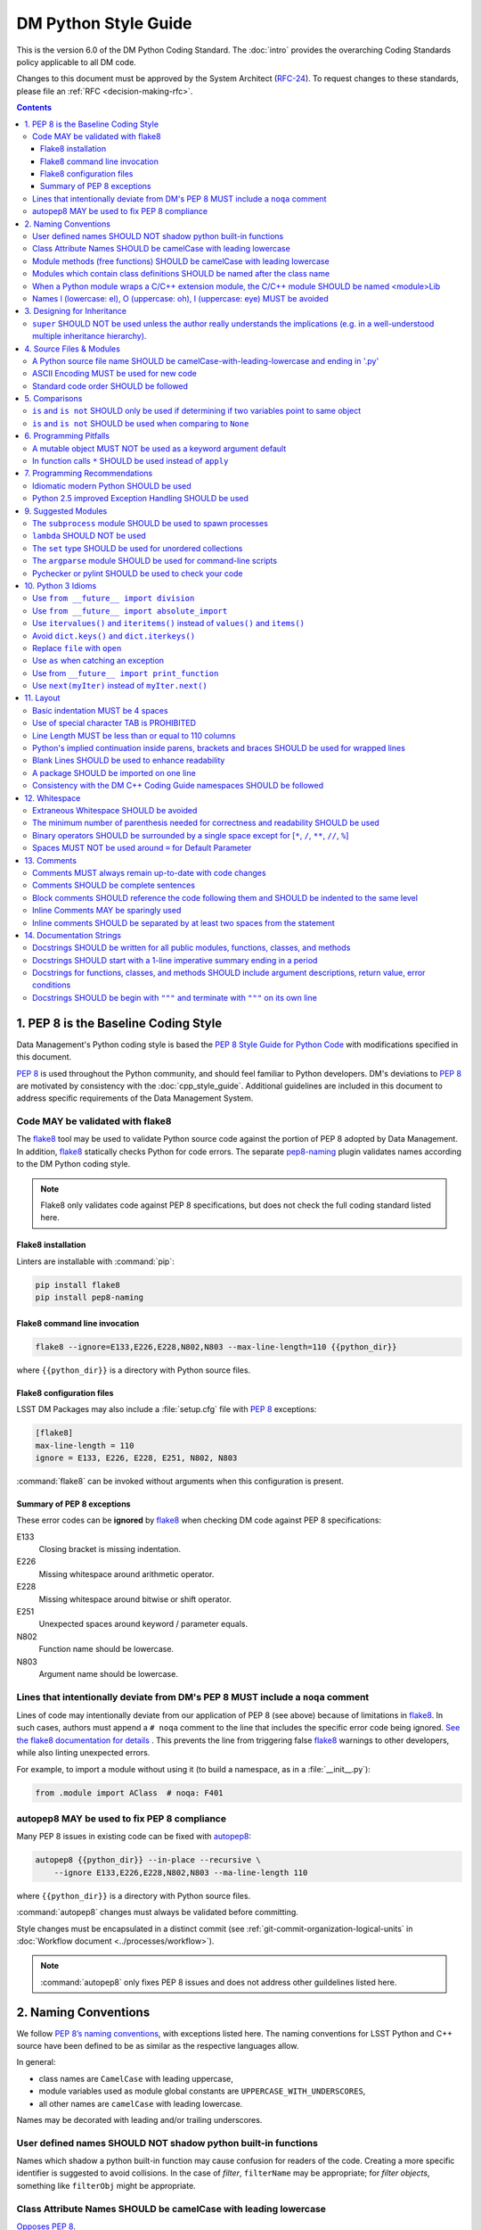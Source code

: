 #####################
DM Python Style Guide
#####################

This is the version 6.0 of the DM Python Coding Standard.
The :doc:`intro` provides the overarching Coding Standards policy applicable to all DM code.

Changes to this document must be approved by the System Architect (`RFC-24 <https://jira.lsstcorp.org/browse/RFC-24>`_).
To request changes to these standards, please file an :ref:`RFC <decision-making-rfc>`.

.. contents::
   :depth: 4

.. _style-guide-py-intro:

1. PEP 8 is the Baseline Coding Style
=====================================

Data Management's Python coding style is based the `PEP 8 Style Guide for Python Code <https://www.python.org/dev/peps/pep-0008/>`_ with modifications specified in this document.

`PEP 8`_ is used throughout the Python community, and should feel familiar to Python developers.
DM's deviations to `PEP 8`_ are motivated by consistency with the :doc:`cpp_style_guide`.
Additional guidelines are included in this document to address specific requirements of the Data Management System.

.. _PEP 8: http://www.python.org/dev/peps/pep-0008/

.. _style-guide-py-flake8:

Code MAY be validated with flake8
---------------------------------

The flake8_ tool may be used to validate Python source code against the portion of PEP 8 adopted by Data Management.
In addition, flake8_ statically checks Python for code errors.
The separate `pep8-naming`_ plugin validates names according to the DM Python coding style.

.. note::
   
   Flake8 only validates code against PEP 8 specifications, but does not check the full coding standard listed here.

.. _flake8: https://flake8.readthedocs.io
.. _pep8-naming: http://pypi.python.org/pypi/pep8-naming

Flake8 installation
^^^^^^^^^^^^^^^^^^^

Linters are installable with :command:`pip`:

.. code-block:: bash

   pip install flake8
   pip install pep8-naming

Flake8 command line invocation
^^^^^^^^^^^^^^^^^^^^^^^^^^^^^^

.. code-block:: bash

   flake8 --ignore=E133,E226,E228,N802,N803 --max-line-length=110 {{python_dir}}

where ``{{python_dir}}`` is a directory with Python source files.

Flake8 configuration files
^^^^^^^^^^^^^^^^^^^^^^^^^^

LSST DM Packages may also include a :file:`setup.cfg` file with `PEP 8`_ exceptions:

.. code-block:: ini

	[flake8]
	max-line-length = 110
	ignore = E133, E226, E228, E251, N802, N803

:command:`flake8` can be invoked without arguments when this configuration is present.

Summary of PEP 8 exceptions
^^^^^^^^^^^^^^^^^^^^^^^^^^^

These error codes can be **ignored** by flake8_ when checking DM code against PEP 8 specifications:

E133
   Closing bracket is missing indentation.

E226
   Missing whitespace around arithmetic operator.

E228
   Missing whitespace around bitwise or shift operator.

E251
   Unexpected spaces around keyword / parameter equals.

N802
   Function name should be lowercase.

N803
   Argument name should be lowercase.

.. _style-guide-py-noqa:

Lines that intentionally deviate from DM's PEP 8 MUST include a ``noqa`` comment
--------------------------------------------------------------------------------

Lines of code may intentionally deviate from our application of PEP 8 (see above) because of limitations in flake8_.
In such cases, authors must append a ``# noqa`` comment to the line that includes the specific error code being ignored.
`See the flake8 documentation for details <https://flake8.readthedocs.io/en/latest/user/ignoring-errors.html#in-line-ignoring-errors>`__ .
This prevents the line from triggering false flake8_ warnings to other developers, while also linting unexpected errors.

For example, to import a module without using it (to build a namespace, as in a :file:`__init__.py`):

.. code-block:: py

   from .module import AClass  # noqa: F401

.. seealso::

   - `flake8 error codes <https://flake8.readthedocs.io/en/latest/user/error-codes.html>`_
   - `pycodestyle error codes <https://pycodestyle.readthedocs.io/en/latest/intro.html#error-codes>`_
   - `pep8-naming error codes <https://github.com/PyCQA/pep8-naming#plugin-for-flake8>`_

.. _style-guide-py-autopep8:

autopep8 MAY be used to fix PEP 8 compliance
--------------------------------------------

Many PEP 8 issues in existing code can be fixed with `autopep8`_:

.. code-block:: bash

   autopep8 {{python_dir}} --in-place --recursive \
       --ignore E133,E226,E228,N802,N803 --ma-line-length 110

where ``{{python_dir}}`` is a directory with Python source files.

:command:`autopep8` changes must always be validated before committing.

Style changes must be encapsulated in a distinct commit (see :ref:`git-commit-organization-logical-units` in :doc:`Workflow document <../processes/workflow>`).

.. note::

   :command:`autopep8` only fixes PEP 8 issues and does not address other guildelines listed here.

.. _autopep8: https://pypi.python.org/pypi/autopep8

.. _style-guide-py-naming:

2. Naming Conventions
=====================

We follow `PEP 8ʼs naming conventions <https://www.python.org/dev/peps/pep-0008/#naming-conventions>`_, with exceptions listed here.
The naming conventions for LSST Python and C++ source have been defined to be as similar as the respective languages allow.

In general:

- class names are ``CamelCase`` with leading uppercase,
- module variables used as module global constants are ``UPPERCASE_WITH_UNDERSCORES``,
- all other names are ``camelCase`` with leading lowercase.

Names may be decorated with leading and/or trailing underscores.

.. _style-guide-py-2-2:

User defined names SHOULD NOT shadow python built-in functions
--------------------------------------------------------------

Names which shadow a python built-in function may cause confusion for readers of the code.
Creating a more specific identifier is suggested to avoid collisions.
In the case of *filter*, ``filterName`` may be appropriate; for *filter objects*, something like ``filterObj`` might be appropriate.

.. _style-guide-py-naming-attributes:

Class Attribute Names SHOULD be camelCase with leading lowercase
----------------------------------------------------------------

`Opposes PEP 8 <https://www.python.org/dev/peps/pep-0008/#id45>`__.

.. _style-guide-py-naming-functions:

Module methods (free functions) SHOULD be camelCase with leading lowercase
--------------------------------------------------------------------------

`Opposes PEP 8 <https://www.python.org/dev/peps/pep-0008/#id45>`__.

.. _style-guide-py-naming-class-modules:

Modules which contain class definitions SHOULD be named after the class name
----------------------------------------------------------------------------

Modules which contain class definitions should be named after the class name (one module per class).

.. _style-guide-py-naming-ext-modules:

When a Python module wraps a C/C++ extension module, the C/C++ module SHOULD be named <module>Lib
-------------------------------------------------------------------------------------------------

When an extension module written in C or C++ has an accompanying Python module that provides a higher level (e.g. more object oriented) interface, the C/C++ module should append ``Lib`` to the module's name (e.g. ``socketLib``).

.. _style-guide-py-naming-ambiguous:

Names l (lowercase: el), O (uppercase: oh), I (uppercase: eye) MUST be avoided
------------------------------------------------------------------------------

Never use these characters as single character variable names:

- ``l`` (lowercase letter el),
- ``O`` (uppercase letter oh), or
- ``I`` (uppercase letter eye).

In some fonts, these characters are indistinguishable from the numerals one and zero.
When tempted to use ``l``, use ``L`` instead.

.. _style-guide-py-inheritance:

3. Designing for Inheritance
============================

Always decide whether a class's methods and instance variables (collectively: "attributes") should be public or non-public.
If in doubt, choose non-public; it's easier to make it public later than to make a public attribute non-public.

Public attributes are those that you expect unrelated clients of your class to use, with your commitment to avoid backward incompatible changes.
Non-public attributes are those that are not intended to be used by third parties; you make no guarantees that non-public attributes won't change or even be removed.

We don't use the term "private" here, since no attribute is really private in Python (without a generally unnecessary amount of work).
Another category of attributes are those that are part of the "subclass API" (often called "protected" in other languages).
Some classes are designed to be inherited from, either to extend or modify aspects of the class's behavior.
When designing such a class, take care to make explicit decisions about which attributes are public, which are part of the subclass API, and which are truly only to be used by your base class.

For simple public data attributes, it is best to expose just the attribute name, without complicated accessor/mutator methods.
Keep in mind that Python provides an easy path to future enhancement, should you find that a simple data attribute needs to grow functional behavior.
In that case, use properties to hide functional implementation behind simple data attribute access syntax.

- Note 1: Properties only work on new-style classes.

- Note 2: Try to keep the functional behavior side-effect free, although side-effects such as caching are generally fine.

- Note 3: Avoid using properties for computationally expensive operations; the attribute notation makes the caller believe that access is (relatively) cheap.

.. _style-guide-py-super:

``super`` SHOULD NOT be used unless the author really understands the implications (e.g. in a well-understood multiple inheritance hierarchy).
----------------------------------------------------------------------------------------------------------------------------------------------

Python provides ``super`` so that each parent class' method is only called once (see https://www.python.org/download/releases/2.3/mro/).
The problem is, if you're going to use super at all, then all parent classes in the chain (also called the Method Resolution Order") need to use super otherwise the chain gets interrupted. 
Other subtleties have been noted in https://fuhm.net/super-harmful/:

- Never call super with anything but the exact arguments you received, unless you really know what you're doing.
- When you use it on methods whose acceptable arguments can be altered on a subclass via addition of more optional arguments, always accept ``*args, **kw``, and call ``super`` like ``super(MyClass, self).currentmethod(alltheargsideclared, *args, **kwargs)``.
  If you don't do this, forbid addition of optional arguments in subclasses.
- Never use positional arguments in ``__init__`` or ``__new__``.
  Always use keyword args, and always call them as keywords, and always pass all keywords on to ``super``.

.. _style-guide-py-files:

4. Source Files & Modules
=========================

.. _style-guide-py-file-name:

A Python source file name SHOULD be camelCase-with-leading-lowercase and ending in '.py'
----------------------------------------------------------------------------------------

A module containing a single class should be a ``camelCase``-with-leading-lowercase transliteration of the class's name.

The name of a test case should be descriptive without the need for a trailing numeral to distinguish one test case from another. 

.. TODO consider refactoring tests into their own section

.. _style-guide-py-file-encoding:

ASCII Encoding MUST be used for new code
----------------------------------------

Always use ASCII for new python code.

- **Do not** include a coding comment (as described in  :pep:`263`) for ASCII files.

- Existing code using Latin-1 encoding (a.k.a. ISO-8859-1) is acceptable so long as it has a proper coding comment. All other code must be converted to ASCII or Latin-1 except for 3rd party packages used "as is."

.. _style-guide-py-file-order:

Standard code order SHOULD be followed
--------------------------------------

Within a module, follow the order: 

1. Shebang line, ``#! /usr/bin/env python`` (only for executable scripts)
2. Module-level comments (such as the `license statement <https://github.com/lsst/templates/blob/master/CopyrightHeader.py>`__)
3. Module-level docstring
4. Imports
5. ``__all__`` statement, if any
6. Private module variables (names start with underscore)
7. Private module functions and classes (names start with underscore)
8. Public module variables
9. Public functions and classes
10. Optional test suites

.. note:: Delete mention of test suites?

.. _style-guide-py-comparisons:

5. Comparisons
==============

.. _style-guide-py-comp-is:

``is`` and ``is not`` SHOULD only be used if determining if two variables point to same object
----------------------------------------------------------------------------------------------

Use ``is`` or ``is not`` only for the case that you need to know that two variables point to the exact same object.

To test equality in *value*, use ``==`` or ``!=`` instead.

.. _style-guide-py-comp-none:

``is`` and ``is not`` SHOULD be used when comparing to ``None``
---------------------------------------------------------------

There are two reasons:

1. ``is None`` works with NumPy arrays, whereas ``== None`` does not;
2. ``is None`` is idiomatic.

This is also consistent with :pep:`8`, which `states <https://www.python.org/dev/peps/pep-0008/#id49>`__:

   Comparisons to singletons like ``None`` should always be done with ``is`` or ``is not``, never the equality operators.

For sequences, (`str`, `list`, `tuple`), use the fact that empty sequences are ``False``. 

Yes:

.. code-block:: py

   if not seq:
       pass

   if seq:
       pass

No:

.. code-block:: py

   if len(seq):
       pass

   if not len(seq):
       pass

.. _style-guide-py-pitfalls:

6. Programming Pitfalls
=======================

.. _style-guide-py-pitfalls-mutables:

A mutable object MUST NOT be used as a keyword argument default
---------------------------------------------------------------

Never use a mutable object as default value for a keyword argument in a function or method.

When used a mutable is used as a default keyword argument, the default *can* change from one call to another leading to unexpected behavior.
This issue can be avoided by only using immutable types as default.

For example, rather than provide a default empty list:

.. code-block:: py

   def proclist(alist=[]):
       pass

this function should create a new list in its internal scope:

.. code-block:: py

   def proclist(alist=None):
       if alist is None:
           alist = []

.. _style-guide-py-pitfalls-star-args:

In function calls ``*`` SHOULD be used instead of ``apply``
---------------------------------------------------------------

In old versions of Python, to call a function with an argument list and/or keyword dictionary you had to write ``apply(func, args, keyargs)``.
Now you can write ``func(*args, keyargs)``, which is faster and clearer.

.. _style-guide-py-recommendations:

7. Programming Recommendations
==============================

Try to make your Python code idiomatic (*pythonic*).
Consider the following, slightly adapted from Tim Peters' `The Zen of Python <http://www.python.org/dev/peps/pep-0020>`_:

| Beautiful is better than ugly. 
| Explicit is better than implicit. 
| Simple is better than complex. 
| Complex is better than complicated. 
| Flat is better than nested. 
| Sparse is better than dense. 
| Readability counts. 
| Special cases aren't special enough to break the rules. 
| Although practicality beats purity. 
| Errors should never pass silently. 
| Unless explicitly silenced. 
| In the face of ambiguity, refuse the temptation to guess. 
| There should be one---and preferably only one---obvious way to do it. 
| If the implementation is hard to explain, it's a bad idea. 
| If the implementation is easy to explain, it may be a good idea.

.. _style-guide-py-idiomatic-python:

Idiomatic modern Python SHOULD be used
--------------------------------------

The Python language has evolved with time.
Learn the new features of Python and use them where appropriate to make your code simpler and more readable.
For example:

- Use iterators, generators (classes that act like iterators) and generator expressions (expressions that act like iterators) to iterate over large data sets efficiently.
  (New in Python 2.2, except generator expressions were added in 2.4 and generators were slightly enhanced in Python 2.5.)

- Use the ``with`` statement to simplify resource allocation.
  (New in Python 2.5.)
  For example to be sure a file will be closed when you are done with it: 
  
  .. code-block:: py

     with open('/etc/passwd', 'r') as f:
         for line in f:
             pass

The LSST environment currently supports Python 2.7.x.
Do not use features that are not available in these versions of Python.

.. _style-guide-py-exception-handling-syntax:

Python 2.5 improved Exception Handling SHOULD be used
-----------------------------------------------------

To catch all errors but let :py:exc:`~exceptions.SystemExit` and :py:exc:`~exceptions.KeyboardInterrupt` through, use:

.. code-block:: py

   except Exception, e:
       pass

The exception hierarchy in Python 2.5 was improved, eliminating the need to use this: 

.. code-block:: py

   except (SystemExit, KeyboardInterrupt):
       raise
       except Exception, e:
           pass

.. _style-guide-py-suggested-modules:

9. Suggested Modules
====================

.. _style-guide-py-9-1:

The ``subprocess`` module SHOULD be used to spawn processes
-----------------------------------------------------------

Use the :py:mod:`subprocess` module to spawn processes.
This supersedes and unifies :py:func:`os.system`, ``os.spawn``, :py:func:`os.popen`, etc..
New in Python 2.3.

.. _style-guide-py-9-2:

``lambda`` SHOULD NOT be used
-----------------------------

Avoid the use of ``lambda``.
You can almost always write clearer code by using a named function or using the :py:mod:`functools` module to wrap a function.

.. _style-guide-py-9-3:

The ``set`` type SHOULD be used for unordered collections
---------------------------------------------------------

Use the :py:class`set` type for unordered collections of objects.
New in Python 2.4 (though available via the ``Set`` module in Python 2.3).

.. _style-guide-py-9-4:

The ``argparse`` module SHOULD be used for command-line scripts 
---------------------------------------------------------------

Use the :py:mod:`argparse` module for command-line scripts.

.. _style-guide-py-9-5:

Pychecker or pylint SHOULD be used to check your code
-----------------------------------------------------

Check your code with `pychecker <http://pychecker.sourceforge.net>`_ or `pylint <http://www.pylint.org>`_.

.. _style-guide-py-py3:

10. Python 3 Idioms
===================

It is possible to write much of the Python code in a way that will run well under both Python 2.7 and Python 3.x, without harming readability (and in some cases, improving it).
There are other cases where code can be written in a way that helps the 2to3_ code converter produce more efficient code.

.. _2to3: https://docs.python.org/2/library/2to3.html

.. _style-guide-py-10-1:

Use ``from __future__ import division``
---------------------------------------

This means ``/`` is floating-point division and ``//`` is truncated integer division, regardless of the type of numbers being divided.
This gives more predictable behavior than the old operators, avoiding a common source of obscure bugs.
It also makes intent of the code more obvious.

.. _style-guide-py-10-2:

Use ``from __future__ import absolute_import``
----------------------------------------------

In addition, import local modules using relative imports (e.g. ``from . import foo`` or ``from .foo import bar``).
This results in clearer code and avoids shadowing global modules with local modules.
It also makes 2to3_ conversion more reliable.

.. _style-guide-py-10-3:

Use ``itervalues()`` and ``iteritems()`` instead of ``values()`` and ``items()``
--------------------------------------------------------------------------------

For iterating over dictionary values and items use the above idiom unless you truly need a list.
This generates more efficient code today and helps 2to3_ generate more efficient code in the future.
For more information see http://python3porting.com/preparing.html#optional-use-the-iterator-methods-on-dictionaries.

.. _style-guide-py-10-4:

Avoid ``dict.keys()`` and ``dict.iterkeys()``
---------------------------------------------

For iterating over keys, iterate over the dictionary itself, e.g.:

.. code-block:: py

   for x in mydict:
       pass
   
To test for inclusion use ``in``:

.. code-block:: py

    if key in myDict:
        pass
    
This is preferred over ``keys()`` and ``iterkeys()`` and avoids the issues mentioned in the previous item.

.. _style-guide-py-10-5:

Replace ``file`` with ``open``
------------------------------

This is preferred and ``file`` is gone in Python 3.

.. _style-guide-py-10-6:

Use ``as`` when catching an exception
-------------------------------------

For example, use ``except Exception as e`` or ``except (LookupError, TypeError) as e``.
The new syntax is clearer, especially when catching multiple exception classes, and the old syntax does not work in Python 3.

.. _style-guide-py-10-7:

Use from ``__future__ import print_function``
---------------------------------------------

Minor, but provides forward compatibility.
This will affect very little code since we rarely use print.

.. _style-guide-py-10-8:

Use ``next(myIter)`` instead of ``myIter.next()``
-------------------------------------------------

This is preferred, and the special method ``next`` has been renamed to ``__next__`` in Python 3.

For more information see  http://python3porting.com/toc.html, among several useful references.

.. _style-guide-py-layout:

11. Layout
==========

.. _style-guide-py-11-1:

Basic indentation MUST be 4 spaces
----------------------------------

Use 4 spaces per indentation level.

This width provides a good balance between readability and excessive indentation.
Using spaces instead of tabs assures that the code may be edited with all common editors and displayed with all common displays without special configuration.

For an old code package that you don't wish to alter too far, you may use its existing indentation method with one exception, no tabs.

.. _style-guide-py-11-2:

Use of special character TAB is PROHIBITED
------------------------------------------

Existing code that mixes tabs and spaces must be converted to use 4 spaces per indentation level.

To check a file you may invoke the Python command line interpreter with the ``-t/-tt`` option, it issues warnings/errors about code that illegally mixes tabs and spaces.

.. _style-guide-py-11-3:

Line Length MUST be less than or equal to 110 columns
-----------------------------------------------------

Limit all lines to a maximum of 110 characters.
This conforms to the :doc:`cpp_style_guide` (see :ref:`4-6 <style-guide-cpp-4-6>`).

.. _style-guide-py-11-4:

Python's implied continuation inside parens, brackets and braces SHOULD be used for wrapped lines
-------------------------------------------------------------------------------------------------

The preferred way of wrapping long lines is by using Python's implied line continuation inside parentheses, brackets and braces.
If necessary, you can add an extra pair of parentheses around an expression, but sometimes using a backslash looks better.
Make sure to indent the continued line appropriately. Some examples:

.. code-block:: py

    class Rectangle(Blob):
        """Documentation for Rectangle.
        """
        def __init__(self, width, height,
                     color='black', emphasis=None, highlight=0):
            if width == 0 and height == 0 and
               color == 'red' and emphasis == 'strong' or
               highlight > 100:
                raise ValueError("sorry, you lose")
            if width == 0 and height == 0 and (color == 'red' or
                                               emphasis is None):
                raise ValueError("I don't think so")
            Blob.__init__(self, width, height,
                          color, emphasis, highlight)

.. _style-guide-py-11-5:

Blank Lines SHOULD be used to enhance readability
-------------------------------------------------

Use blank lines to make your code readable.
The following are recommendations:

- Separate top-level function and class definitions with two blank lines.

- Separate method definitions inside a class by a single blank line.

- Do not use a blank line on either side of a doc string.

- Use blank lines in functions, sparingly, to indicate logical sections.

- Extra blank lines may be used (sparingly) to separate groups of related functions.

- Blank lines may be omitted between a bunch of related one-liners (e.g. a set of dummy implementations).

.. _style-guide-py-11-6:

A package SHOULD be imported on one line
----------------------------------------

Each package should be imported on one line.
For example, this is preferred: 

.. code-block:: py

   import os
   import sys
   from subprocess import Popen, PIPE

Whereas this is not: 

.. code-block:: py

    # two packages imported on one line
    import sys, os
    # one package imported on two lines
    from subprocess import Popen
    from subprocess import PIPE

.. _style-guide-py-11-7:

Consistency with the DM C++ Coding Guide namespaces SHOULD be followed
----------------------------------------------------------------------

Consistency with the LSST C++ Coding Standards namespaces exists.

**Good:**

- ``from lsst.foo.bar import myFunction`` is analogous to ``using lsst::foo::bar::myFunction``

- ``import lsst.foo.bar as fooBar`` is analogous to ``namespace fooBar = lsst::foo::bar``

**Disallowed** in both Coding Standards (except in __init__.py library initialization context):

- ``from lsst.foo.bar import *`` is analogous to ``using namespace lsst::foo::bar``

.. _style-guide-py-whitespace:

12. Whitespace
==============

.. _style-guide-py-12-1:

Extraneous Whitespace SHOULD be avoided
---------------------------------------

Avoid extraneous whitespace in the following situations:

- immediately inside parentheses, brackets or braces:

  Yes: ``spam(ham[1], {eggs: 2})``

  No: ``spam( ham[ 1 ], { eggs: 2 } )``

- immediately before a comma, semicolon, or colon: 

  Yes: ``if x == 4: print x, y; x, y = y, x``

  No: ``if x == 4 : print x , y ; x , y = y , x``

- immediately before the open parenthesis that starts the argument list of a function call:

  Yes: ``spam(1)``

  No:  ``spam (1)``

- immediately before the open parenthesis that starts an indexing or slicing: 

  Yes: ``dict['key'] = list[index]``

  No:  ``dict ['key'] = list [index]``

- More than one space around an assignment (or other) operator to align it with another.
  Make an exception if alignment makes the data significantly clearer (e.g. complex lookup tables).

  Thus: 

  .. code-block:: py

     x = 1
     y = 2
     long_variable = 3

  Not this:

  .. code-block:: py

     x             = 1
     y             = 2
     long_variable = 3

.. _style-guide-py-12-2:

The minimum number of parenthesis needed for correctness and readability SHOULD be used
---------------------------------------------------------------------------------------

Yes:

.. code-block:: py

   a = b(self.config.nSigmaToGrow*sigma + 0.5)

Less readable:

.. code-block:: py

   a = b((self.config.nSigmaToGrow*sigma) + 0.5)
 
.. _style-guide-py-12-3:

Binary operators SHOULD be surrounded by a single space except for [``*``, ``/``, ``**``, ``//``, ``%``\ ]
----------------------------------------------------------------------------------------------------------
 
Always surround these binary operators with a single space on either side; this helps the user see where one token ends and another begins:

- assignment (``=``),
- augmented assignment (``+=``, ``-=``, etc.),
- comparisons (``==``, ``<``, ``>``, ``!=``, ``<>``, ``<=``, ``>=``, ``in``, ``not in``, ``is``, ``is not``),
- Booleans (``and``, ``or``, ``not``).

Use spaces around these arithmetic operators:

- addition (``+``),
- subtraction (``-``)

Never surround these binary arithmetic operators with whitespace:

- multiplication (``*``),
- division (``/``),
- exponentiation (``**``),
- floor division (``//``),
- modulus (``%``).

The one exception is assigning values to multiple keyword arguments on a single line, where spaces around "=" obscure the separation between the separate arguments. 
Thus this: 

.. code-block:: py

   i = i + 1
   submitted += 1
   x = x*2 - 1
   hypot2 = x*x + y*y
   c = (a + b)*(a - b)
   funcA(
       karg1 = value1,
       karg2 = value2,
       karg3 = value3,
   )
   funcB(x, y, z, karg1=value1, karg2=value2, karg3=value3)

Not this: 

.. code-block:: py

   i=i+1
   submitted +=1
   x = x * 2 - 1
   hypot2 = x * x + y * y
   c = (a+b) * (a-b)
   funcA(
       karg1=value1,
       karg2=value2,
       karg3=value3,
   )
   aFunction(x, y, z, karg1 = value1, karg2 = value2, karg3 = value3)
 
.. _style-guide-py-12-4:

Spaces MUST NOT be used around ``=`` for Default Parameter
----------------------------------------------------------

Don't use spaces around the ``=`` sign when used to indicate a default parameter value.

Thus this:

.. code-block:: py

   def complex(real, imag=0.0):
       pass

but not this:

.. code-block:: py

   def complex(real, imag = 0.0):
       pass

.. _style-guide-py-comments:

13. Comments
============

.. _style-guide-py-13-1:

Comments MUST always remain up-to-date with code changes
--------------------------------------------------------

Comments that contradict the code are worse than no comments.
Always make a priority of keeping the comments up-to-date when the code changes!

.. _style-guide-py-13-2:

Comments SHOULD be complete sentences
-------------------------------------

Comments should be complete sentences.
If a comment is a phrase or sentence, its first word should be capitalized, unless it is an identifier that begins with a lower case letter (never alter the case of identifiers!).

If a comment is short, the period at the end can be omitted.
Block comments generally consist of one or more paragraphs built out of complete sentences, and each sentence should end in a period.

You need not use two spaces after a sentence-ending period.

When writing English, *Strunk and White* apply.

.. _style-guide-py-13-3:

Block comments SHOULD reference the code following them and SHOULD be indented to the same level
------------------------------------------------------------------------------------------------

Block comments generally apply to some (or all) code that follows them, and are indented to the same level as that code.
Each line of a block comment starts with a ``#`` and a single space (unless it is indented text inside the comment).

Paragraphs inside a block comment are separated by a line containing a single #.

.. _style-guide-py-13-4:

Inline Comments MAY be sparingly used
-------------------------------------

Use inline comments sparingly.
Inline comments are unnecessary and in fact distracting if they state the obvious.

Don't do this: 

.. code-block:: py

   x = x + 1      # Increment x

But sometimes, this is useful: 

.. code-block:: py

   x = x + 1      # Compensate for border

.. _style-guide-py-13-5:

Inline comments SHOULD be separated by at least two spaces from the statement
-----------------------------------------------------------------------------

An inline comment is a comment on the same line as a statement.
Inline comments should be separated by at least two spaces from the statement.
They should start with a ``#`` (i.e., sharp sign and a single space).

.. _style-guide-py-docstrings:

14. Documentation Strings
=========================

Read the `DM Documentation Standards <https://dev.lsstcorp.org/trac/wiki/DocumentationStandards>`_ for the definitive formatting guidelines for DM python source files.

Read :pep:`257` for the pythonic discussion of docstrings.
This is your main resource for information on writing doc strings.
Here are a few minor points and emendations:

.. _style-guide-py-14-1:

Docstrings SHOULD be written for all public modules, functions, classes, and methods
------------------------------------------------------------------------------------

Write docstrings for all public modules, functions, classes, and methods.

Docstrings are not necessary for non-public methods, but you should have a comment that describes what the method does.
This comment should appear after the ``def`` line.

.. _style-guide-py-14-2:

Docstrings SHOULD start with a 1-line imperative summary ending in a period
---------------------------------------------------------------------------

Start the doc string with a one-line summary, a phrase ending in a period.
Prescribe the function or method's effect as a command ("Do this", "Return that"), not as a description; e.g. don't write "Returns the pathname ...".

.. _style-guide-py-14-3:

Docstrings for functions, classes, and methods SHOULD include argument descriptions, return value, error conditions
-------------------------------------------------------------------------------------------------------------------

After the docstring's summary line, if more information is wanted (as it usually is), include it after a blank line.
This usually should include a description of the arguments, return value and important error conditions.

If you mention arguments or other variables, always use their correct case.

Docstrings should not be preceded or followed by a blank line.

.. _style-guide-py-14-4:

Docstrings SHOULD be begin with ``"""`` and terminate with ``"""`` on its own line
----------------------------------------------------------------------------------

Delimit doc strings with ``"""`` (three double quotes). You may use ``u"""`` for unicode but it is usually preferable to stick to ASCII.
The terminating """ should be on its own line, even for one-line doc strings (this is a minor departure from :pep:`257`).

.. code-block:: py

   """Return a foobang
    
   Optional plotz says to frobnicate the bizbaz first.
   """
